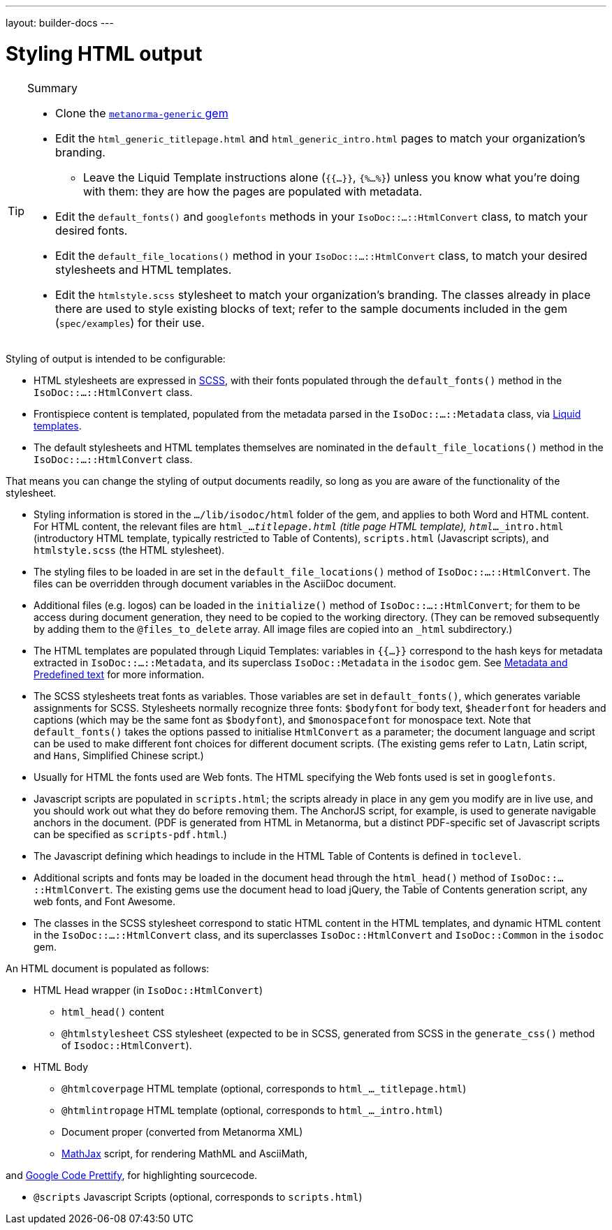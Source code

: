 ---
layout: builder-docs
---

= Styling HTML output

[TIP]
====
.Summary
* Clone the https://github.com/metanorma/metanorma-generic[`metanorma-generic` gem]

* Edit the `html_generic_titlepage.html` and `html_generic_intro.html` pages to match your organization's branding.

** Leave the Liquid Template instructions alone (`{{...}}`, `{%...%}`) unless you know what you're doing with them: they are how the pages are populated with metadata.

* Edit the `default_fonts()` and `googlefonts` methods in your `IsoDoc::...::HtmlConvert` class, to match your desired fonts.

* Edit the `default_file_locations()` method in your `IsoDoc::...::HtmlConvert` class, to match your desired stylesheets and HTML templates.

* Edit the `htmlstyle.scss` stylesheet to match your organization's branding. The classes already in place there are used to style existing blocks of text; refer to the sample documents included in the gem (`spec/examples`) for their use.
====

Styling of output is intended to be configurable:

* HTML stylesheets are expressed in https://sass-lang.com/guide[SCSS], with their fonts populated through the `default_fonts()` method in the `IsoDoc::...::HtmlConvert` class.

* Frontispiece content is templated, populated from the metadata parsed in the `IsoDoc::...::Metadata` class, via https://shopify.github.io/liquid/[Liquid templates].

* The default stylesheets and HTML templates themselves are nominated in the `default_file_locations()` method in the `IsoDoc::...::HtmlConvert` class.

That means you can change the styling of output documents readily, so long as you are aware of the functionality of the stylesheet.

* Styling information is stored in the `.../lib/isodoc/html` folder of the gem, and applies to both Word and HTML content. For HTML content, the relevant files are `html_..._titlepage.html` (title page HTML template), `html_..._intro.html` (introductory HTML template, typically restricted to Table of Contents), `scripts.html` (Javascript scripts), and `htmlstyle.scss` (the HTML stylesheet).

* The styling files to be loaded in are set in the `default_file_locations()` method of `IsoDoc::...::HtmlConvert`. The files can be overridden through document variables in the AsciiDoc document.

* Additional files (e.g. logos) can be loaded in the `initialize()` method of `IsoDoc::...::HtmlConvert`; for them to be access during document generation, they need to be copied to the working directory. (They can be removed subsequently by adding them to the `@files_to_delete` array. All image files are copied into an `_html` subdirectory.)

* The HTML templates are populated through Liquid Templates: variables in `{{...}}` correspond to the hash keys for metadata extracted in `IsoDoc::...::Metadata`, and its superclass `IsoDoc::Metadata` in the `isodoc` gem. See link:/builder/topics/metadata-and-boilerplate/[Metadata and Predefined text] for more information.

* The SCSS stylesheets treat fonts as variables. Those variables are set in `default_fonts()`, which generates variable assignments for SCSS. Stylesheets normally recognize three fonts: `$bodyfont` for body text, `$headerfont` for headers and captions (which may be the same font as `$bodyfont`), and `$monospacefont` for monospace text. Note that `default_fonts()` takes the options passed to initialise `HtmlConvert` as a parameter; the document language and script can be used to make different font choices for different document scripts. (The existing gems refer to `Latn`, Latin script, and `Hans`, Simplified Chinese script.)

* Usually for HTML the fonts used are Web fonts. The HTML specifying the Web fonts used is set in `googlefonts`.

* Javascript scripts are populated in `scripts.html`; the scripts already in place in any gem you modify are in live use, and you should work out what they do before removing them. The AnchorJS script, for example, is used to generate navigable anchors in the document. (PDF is generated from HTML in Metanorma, but a distinct PDF-specific set of Javascript scripts can be specified as `scripts-pdf.html`.)

* The Javascript defining which headings to include in the HTML Table of Contents is defined in `toclevel`.

* Additional scripts and fonts may be loaded in the document head through the `html_head()` method of  `IsoDoc::...::HtmlConvert`. The existing gems use the document head to load jQuery, the Table of Contents generation script, any web fonts, and Font Awesome.

* The classes in the SCSS stylesheet correspond to static HTML content in the HTML templates, and dynamic HTML content in the `IsoDoc::...::HtmlConvert` class, and its superclasses `IsoDoc::HtmlConvert` and `IsoDoc::Common` in the `isodoc` gem.


An HTML document is populated as follows:

* HTML Head wrapper (in `IsoDoc::HtmlConvert`)

** `html_head()` content

** `@htmlstylesheet` CSS stylesheet (expected to be in SCSS, generated from SCSS in the `generate_css()` method of `Isodoc::HtmlConvert`).

* HTML Body

** `@htmlcoverpage` HTML template (optional, corresponds to `html_..._titlepage.html`)

** `@htmlintropage` HTML template (optional, corresponds to `html_..._intro.html`)

** Document proper (converted from Metanorma XML)

** https://www.mathjax.org[MathJax] script, for rendering MathML and AsciiMath,

and https://github.com/google/code-prettify[Google Code Prettify], for highlighting sourcecode.

** `@scripts` Javascript Scripts (optional, corresponds to `scripts.html`)

